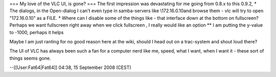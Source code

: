 === My love of the VLC UI, is gone? === The first impression was
devastating for me going from 0.8.x to this 0.9.2, \* The dialogs, in
the Open-dialog I can't even type in samba-servers like \\172.16.0.10and
browse them - vlc will try to open "\172.16.0.10" as a FILE. \* Where
can I disable some of the things like - that interface down at the
bottom on fullscreen? Perhaps we want fullscreen right away when we
click fullscreen , I really would like an option \*\* I am putting the
y-value to -1000, perhaps it helps

Maybe I am just ranting for no good reason here at the wiki, should I
head out on a trac-system and shout loud there?

The UI of VLC has always been such a fan for a computer nerd like me,
speed, what I want, when I want it - these sort of things seems gone.

--[[User:Fat64|Fat64]] 04:38, 15 September 2008 (CEST)
